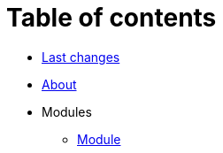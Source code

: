 = Table of contents
:nofooter:

* <<changes.adoc#, Last changes>>
* <<about.adoc#, About>>
* Modules
** <<module/index.adoc#, Module>>
